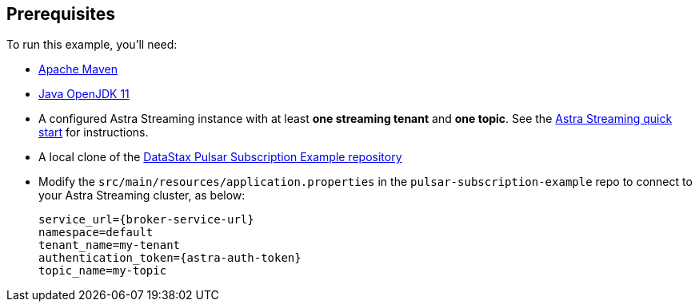 == Prerequisites

To run this example, you'll need:

* https://maven.apache.org/install.html[Apache Maven]

* https://openjdk.java.net/install/[Java OpenJDK 11]

* A configured Astra Streaming instance with at least *one streaming tenant* and *one topic*. See the https://docs.datastax.com/en/astra-streaming/docs/astream-quick-start.html[Astra Streaming quick start] for instructions. 

* A local clone of the https://github.com/datastax/pulsar-subscription-example[DataStax Pulsar Subscription Example repository]

* Modify the `src/main/resources/application.properties` in the `pulsar-subscription-example` repo to connect to your Astra Streaming cluster, as below:
+
[source,bash]
----
service_url={broker-service-url}
namespace=default
tenant_name=my-tenant
authentication_token={astra-auth-token}
topic_name=my-topic
----